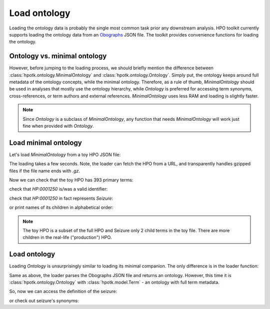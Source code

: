 .. _rstload-ontology:

=============
Load ontology
=============

Loading the ontology data is probably the single most common task prior any downstream analysis. HPO toolkit currently
supports loading the ontology data from an `Obographs <https://github.com/geneontology/obographs>`_ JSON file.
The toolkit provides convenience functions for loading the ontology.

Ontology vs. minimal ontology
^^^^^^^^^^^^^^^^^^^^^^^^^^^^^

However, before jumping to the loading process, we should briefly mention the difference between
:class:`hpotk.ontology.MinimalOntology` and :class:`hpotk.ontology.Ontology`. Simply put, the ontology keeps around
full metadata of the ontology concepts, while the minimal ontology. Therefore, as a rule of thumb, `MinimalOntology`
should be used in analyses that mostly use the ontology hierarchy, while `Ontology` is preferred for accessing term
synonyms, cross-references, or term authors and external references. `MinimalOntology` uses less RAM and loading
is slightly faster.

.. note::

  Since `Ontology` is a subclass of `MinimalOntology`, any function that needs `MinimalOntology` will work just fine
  when provided with `Ontology`.

Load minimal ontology
^^^^^^^^^^^^^^^^^^^^^

Let's load `MinimalOntology` from a toy HPO JSON file:

.. doctest:: load-minimal-ontology

  >>> import hpotk

  >>> toy_hpo_path = 'data/hp.toy.json'
  >>> hpo = hpotk.ontology.load.obographs.load_minimal_ontology(toy_hpo_path)

The loading takes a few seconds. Note, the loader can fetch the HPO from a URL, and transparently handles gzipped
files if the file name ends with `.gz`.

Now we can check that the toy HPO has 393 primary terms:

.. doctest:: load-minimal-ontology

  >>> len(hpo)
  393

check that `HP:0001250` is/was a valid identifier:

.. doctest:: load-minimal-ontology

  >>> 'HP:0001250' in hpo
  True

check that `HP:0001250` in fact represents *Seizure*:

.. doctest:: load-minimal-ontology

  >>> seizure = hpo.get_term('HP:0001250')
  >>> seizure.name
  'Seizure'

or print names of its children in alphabetical order:

.. doctest:: load-minimal-ontology

  >>> children_names = sorted(
  ...                    map(lambda ch: hpo.get_term(ch).name,
  ...                      hpo.graph.get_children(seizure)))
  >>> for child in children_names:
  ...   print(child)
  Focal-onset seizure
  Motor seizure

.. note::

  The toy HPO is a subset of the full HPO and Seizure only 2 child terms in the toy file. There are more children
  in the real-life ("production") HPO.

Load ontology
^^^^^^^^^^^^^

Loading `Ontology` is unsurprisingly similar to loading its minimal companion. The only difference is in
the loader function:

.. testsetup:: load-ontology

  import hpotk
  toy_hpo_path = 'data/hp.toy.json'

.. doctest:: load-ontology

  >>> hpo = hpotk.ontology.load.obographs.load_ontology(toy_hpo_path)

Same as above, the loader parses the Obographs JSON file and returns an ontology. However, this time
it is :class:`hpotk.ontology.Ontology` with :class:`hpotk.model.Term` - an ontology with full term metadata.

So, now we can access the definition of the seizure:

.. doctest:: load-ontology

  >>> seizure = hpo.get_term('HP:0001250')
  >>> seizure.definition
  'A seizure is an intermittent abnormality of nervous system physiology characterised by a transient occurrence of signs and/or symptoms due to abnormal excessive or synchronous neuronal activity in the brain.'

or check out seizure's synonyms:

.. doctest:: load-ontology

  >>> for synonym in seizure.synonyms:
  ...   print(synonym.name)
  Seizures
  Epilepsy
  Epileptic seizure

